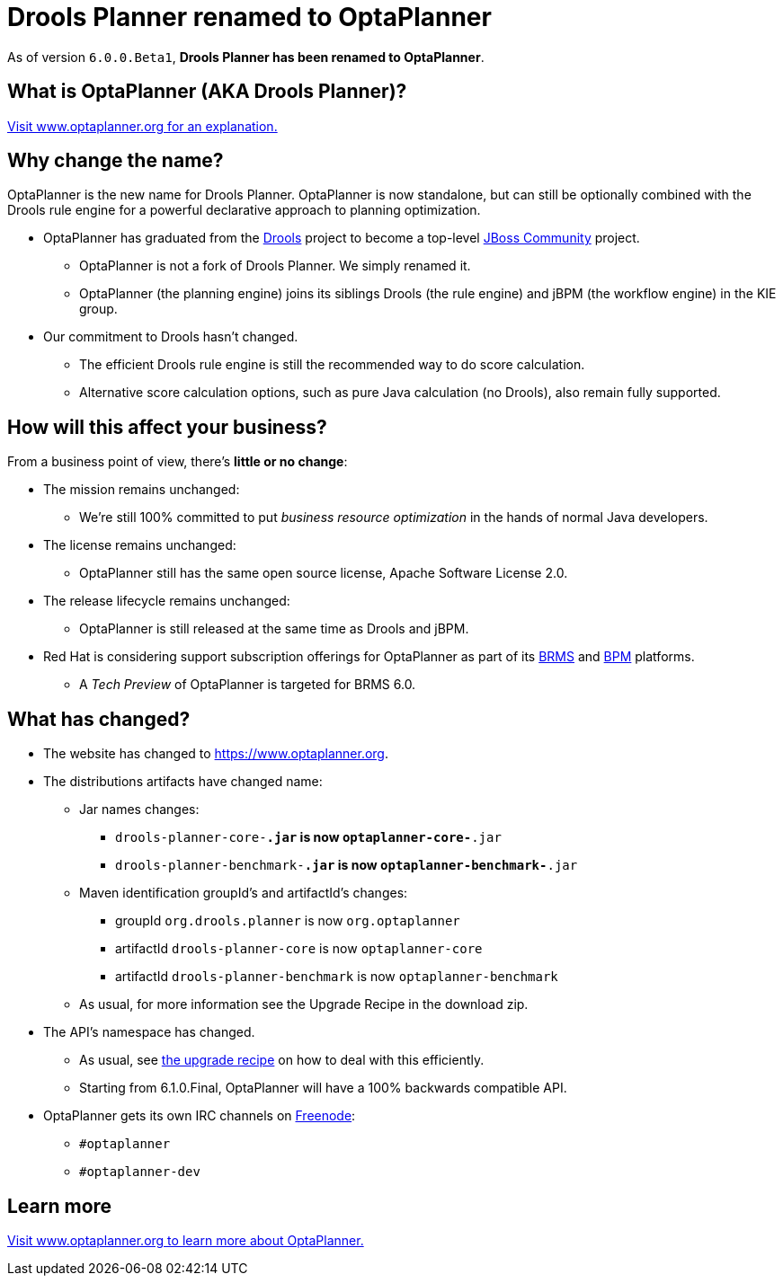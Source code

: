 = Drools Planner renamed to OptaPlanner
:awestruct-description: OptaPlanner is the new name for Drools Planner.
:awestruct-layout: normalBase
:showtitle:

As of version `6.0.0.Beta1`, *Drools Planner has been renamed to OptaPlanner*.

== What is OptaPlanner (AKA Drools Planner)?

https://www.optaplanner.org[Visit www.optaplanner.org for an explanation.]

== Why change the name?

OptaPlanner is the new name for Drools Planner.
OptaPlanner is now standalone, but can still be optionally combined with the Drools rule engine for a powerful declarative approach to planning optimization.

* OptaPlanner has graduated from the https://www.drools.org[Drools] project to become a top-level https://www.jboss.org/[JBoss Community] project.

** OptaPlanner is not a fork of Drools Planner.
   We simply renamed it.

** OptaPlanner (the planning engine) joins its siblings Drools (the rule engine) and jBPM (the workflow engine) in the KIE group.

* Our commitment to Drools hasn't changed.

** The efficient Drools rule engine is still the recommended way to do score calculation.

** Alternative score calculation options, such as pure Java calculation (no Drools), also remain fully supported.

== How will this affect your business?

From a business point of view, there's *little or no change*:

* The mission remains unchanged:

** We're still 100% committed to put _business resource optimization_ in the hands of normal Java developers.

* The license remains unchanged:

** OptaPlanner still has the same open source license, Apache Software License 2.0.

* The release lifecycle remains unchanged:

** OptaPlanner is still released at the same time as Drools and jBPM.

* Red Hat is considering support subscription offerings for OptaPlanner as part of its https://www.redhat.com/en/technologies/jboss-middleware/business-rules[BRMS] and
https://www.redhat.com/en/technologies/jboss-middleware/bpm[BPM] platforms.

** A _Tech Preview_ of OptaPlanner is targeted for BRMS 6.0.

== What has changed?

* The website has changed to https://www.optaplanner.org[https://www.optaplanner.org].

* The distributions artifacts have changed name:

** Jar names changes:

*** `drools-planner-core-*.jar` is now `optaplanner-core-*.jar`

*** `drools-planner-benchmark-*.jar` is now `optaplanner-benchmark-*.jar`

** Maven identification groupId's and artifactId's changes:

*** groupId `org.drools.planner` is now `org.optaplanner`

*** artifactId `drools-planner-core` is now `optaplanner-core`

*** artifactId `drools-planner-benchmark` is now `optaplanner-benchmark`

** As usual, for more information see the Upgrade Recipe in the download zip.

* The API's namespace has changed.

** As usual, see https://github.com/kiegroup/optaplanner/blob/master/optaplanner-distribution/src/main/assembly/filtered-resources/UpgradeFromPreviousVersionRecipe.txt[the upgrade recipe] on how to deal with this efficiently.

** Starting from 6.1.0.Final, OptaPlanner will have a 100% backwards compatible API.

* OptaPlanner gets its own IRC channels on http://freenode.net/[Freenode]:

** `#optaplanner`

** `#optaplanner-dev`

== Learn more

https://www.optaplanner.org[Visit www.optaplanner.org to learn more about OptaPlanner.]
